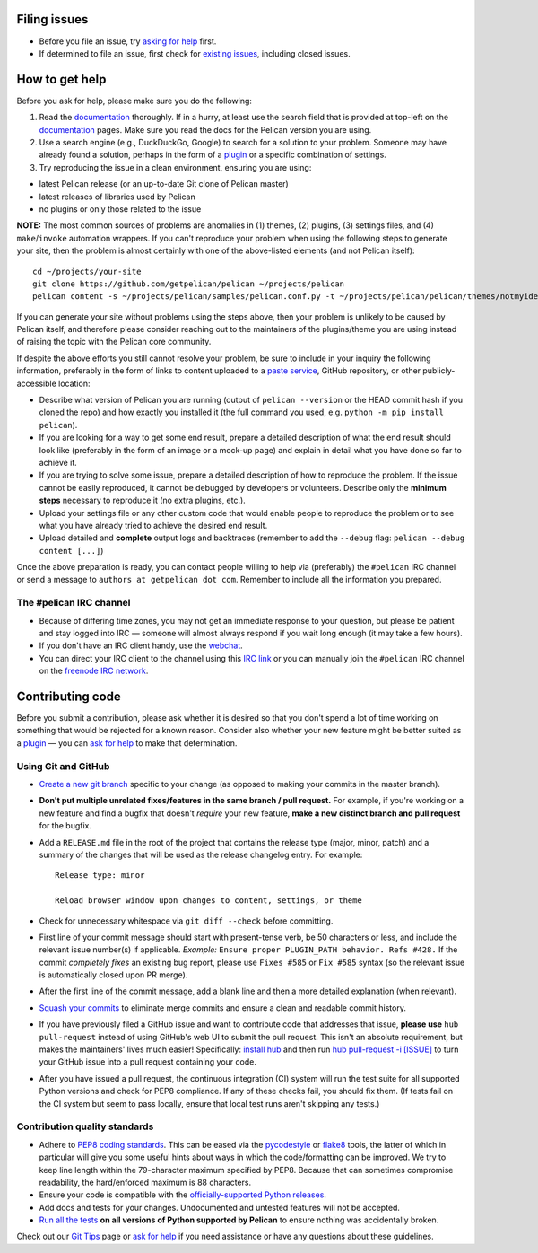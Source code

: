 Filing issues
=============

* Before you file an issue, try `asking for help`_ first.
* If determined to file an issue, first check for `existing issues`_, including
  closed issues.

.. _`asking for help`: `How to get help`_
.. _`existing issues`: https://github.com/getpelican/pelican/issues

How to get help
===============

Before you ask for help, please make sure you do the following:

1. Read the documentation_ thoroughly. If in a hurry, at least use the search
   field that is provided at top-left on the documentation_ pages. Make sure
   you read the docs for the Pelican version you are using.
2. Use a search engine (e.g., DuckDuckGo, Google) to search for a solution to
   your problem. Someone may have already found a solution, perhaps in the
   form of a plugin_ or a specific combination of settings.

3. Try reproducing the issue in a clean environment, ensuring you are using:

* latest Pelican release (or an up-to-date Git clone of Pelican master)
* latest releases of libraries used by Pelican
* no plugins or only those related to the issue

**NOTE:** The most common sources of problems are anomalies in (1) themes, (2)
plugins, (3) settings files, and (4) ``make``/``invoke`` automation wrappers.
If you can't reproduce your problem when using the following steps to generate
your site, then the problem is almost certainly with one of the above-listed
elements (and not Pelican itself)::

    cd ~/projects/your-site
    git clone https://github.com/getpelican/pelican ~/projects/pelican
    pelican content -s ~/projects/pelican/samples/pelican.conf.py -t ~/projects/pelican/pelican/themes/notmyidea

If you can generate your site without problems using the steps above, then your
problem is unlikely to be caused by Pelican itself, and therefore please
consider reaching out to the maintainers of the plugins/theme you are using
instead of raising the topic with the Pelican core community.

If despite the above efforts you still cannot resolve your problem, be sure to
include in your inquiry the following information, preferably in the form of
links to content uploaded to a `paste service`_, GitHub repository, or other
publicly-accessible location:

* Describe what version of Pelican you are running (output of ``pelican --version``
  or the HEAD commit hash if you cloned the repo) and how exactly you installed
  it (the full command you used, e.g. ``python -m pip install pelican``).
* If you are looking for a way to get some end result, prepare a detailed
  description of what the end result should look like (preferably in the form of
  an image or a mock-up page) and explain in detail what you have done so far to
  achieve it.
* If you are trying to solve some issue, prepare a detailed description of how
  to reproduce the problem. If the issue cannot be easily reproduced, it cannot
  be debugged by developers or volunteers. Describe only the **minimum steps**
  necessary to reproduce it (no extra plugins, etc.).
* Upload your settings file or any other custom code that would enable people to
  reproduce the problem or to see what you have already tried to achieve the
  desired end result.
* Upload detailed and **complete** output logs and backtraces (remember to add
  the ``--debug`` flag: ``pelican --debug content [...]``)

.. _documentation: https://docs.getpelican.com/
.. _`paste service`: https://dpaste.de/

Once the above preparation is ready, you can contact people willing to help via
(preferably) the ``#pelican`` IRC channel or send a message to ``authors at getpelican dot com``.
Remember to include all the information you prepared.

The #pelican IRC channel
------------------------

* Because of differing time zones, you may not get an immediate response to your
  question, but please be patient and stay logged into IRC — someone will almost
  always respond if you wait long enough (it may take a few hours).
* If you don't have an IRC client handy, use the webchat_.
* You can direct your IRC client to the channel using this `IRC link`_ or you
  can manually join the ``#pelican`` IRC channel on the `freenode IRC network`_.

.. _webchat: https://kiwiirc.com/client/irc.freenode.net/?#pelican
.. _`IRC link`: irc://irc.freenode.net/pelican
.. _`freenode IRC network`: https://freenode.net/


Contributing code
=================

Before you submit a contribution, please ask whether it is desired so that you
don't spend a lot of time working on something that would be rejected for a
known reason. Consider also whether your new feature might be better suited as
a plugin_ — you can `ask for help`_  to make that determination.

Using Git and GitHub
--------------------

* `Create a new git branch`_ specific to your change (as opposed to making
  your commits in the master branch).
* **Don't put multiple unrelated fixes/features in the same branch / pull request.**
  For example, if you're working on a new feature and find a bugfix that
  doesn't *require* your new feature, **make a new distinct branch and pull
  request** for the bugfix.
* Add a ``RELEASE.md`` file in the root of the project that contains the
  release type (major, minor, patch) and a summary of the changes that will be
  used as the release changelog entry. For example::

       Release type: minor

       Reload browser window upon changes to content, settings, or theme

* Check for unnecessary whitespace via ``git diff --check`` before committing.
* First line of your commit message should start with present-tense verb, be 50
  characters or less, and include the relevant issue number(s) if applicable.
  *Example:* ``Ensure proper PLUGIN_PATH behavior. Refs #428.`` If the commit
  *completely fixes* an existing bug report, please use ``Fixes #585`` or ``Fix
  #585`` syntax (so the relevant issue is automatically closed upon PR merge).
* After the first line of the commit message, add a blank line and then a more
  detailed explanation (when relevant).
* `Squash your commits`_ to eliminate merge commits and ensure a clean and
  readable commit history.
* If you have previously filed a GitHub issue and want to contribute code that
  addresses that issue, **please use** ``hub pull-request`` instead of using
  GitHub's web UI to submit the pull request. This isn't an absolute
  requirement, but makes the maintainers' lives much easier! Specifically:
  `install hub <https://github.com/github/hub/#installation>`_ and then run
  `hub pull-request -i [ISSUE] <https://hub.github.com/hub-pull-request.1.html>`_
  to turn your GitHub issue into a pull request containing your code.
* After you have issued a pull request, the continuous integration (CI) system
  will run the test suite for all supported Python versions and check for PEP8
  compliance. If any of these checks fail, you should fix them. (If tests fail
  on the CI system but seem to pass locally, ensure that local test runs aren't
  skipping any tests.)

Contribution quality standards
------------------------------

* Adhere to `PEP8 coding standards`_. This can be eased via the `pycodestyle
  <https://pypi.org/project/pycodestyle>`_ or `flake8
  <https://pypi.org/project/flake8/>`_ tools, the latter of which in
  particular will give you some useful hints about ways in which the
  code/formatting can be improved. We try to keep line length within the
  79-character maximum specified by PEP8. Because that can sometimes compromise
  readability, the hard/enforced maximum is 88 characters.
* Ensure your code is compatible with the `officially-supported Python releases`_.
* Add docs and tests for your changes. Undocumented and untested features will
  not be accepted.
* `Run all the tests`_ **on all versions of Python supported by Pelican** to
  ensure nothing was accidentally broken.

Check out our `Git Tips`_ page or `ask for help`_ if you
need assistance or have any questions about these guidelines.

.. _`plugin`: https://docs.getpelican.com/en/latest/plugins.html
.. _`#pelican IRC channel`: https://webchat.freenode.net/?channels=pelican&uio=d4
.. _`Create a new git branch`: https://github.com/getpelican/pelican/wiki/Git-Tips#making-your-changes
.. _`Squash your commits`: https://github.com/getpelican/pelican/wiki/Git-Tips#squashing-commits
.. _`Run all the tests`: https://docs.getpelican.com/en/latest/contribute.html#running-the-test-suite
.. _`Git Tips`: https://github.com/getpelican/pelican/wiki/Git-Tips
.. _`PEP8 coding standards`: https://www.python.org/dev/peps/pep-0008/
.. _`ask for help`: `How to get help`_
.. _`officially-supported Python releases`: https://devguide.python.org/#status-of-python-branches
